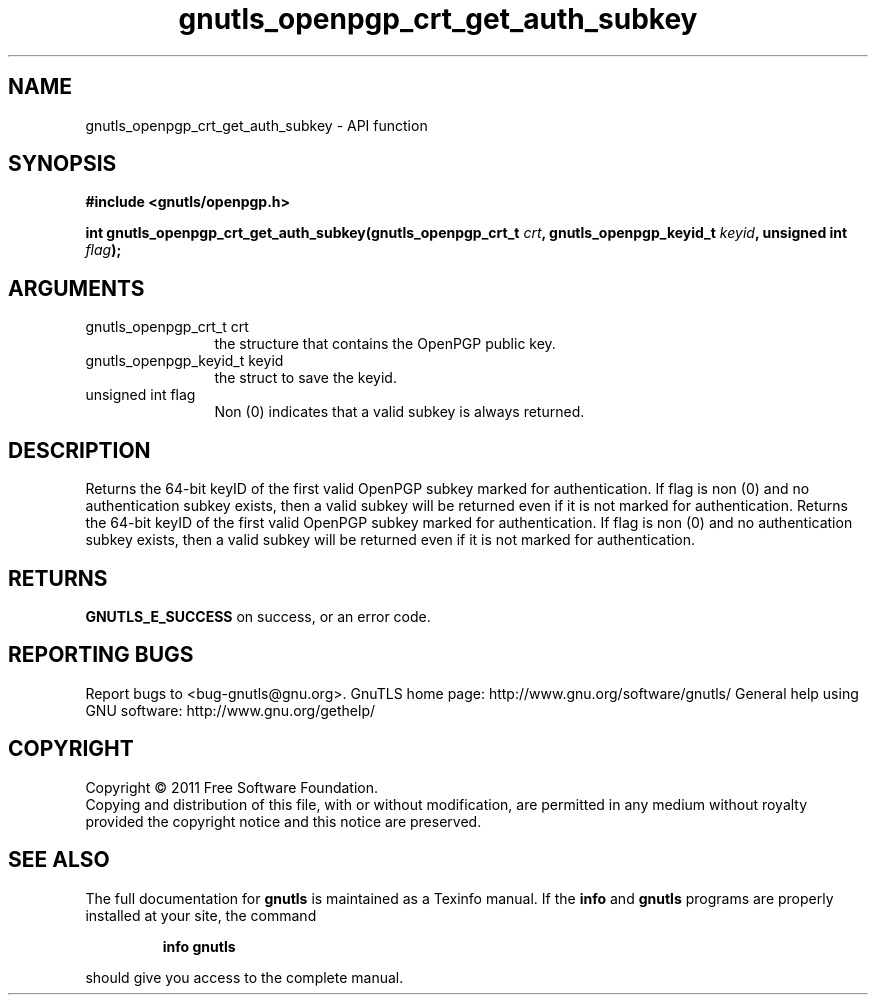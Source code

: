 .\" DO NOT MODIFY THIS FILE!  It was generated by gdoc.
.TH "gnutls_openpgp_crt_get_auth_subkey" 3 "3.0.9" "gnutls" "gnutls"
.SH NAME
gnutls_openpgp_crt_get_auth_subkey \- API function
.SH SYNOPSIS
.B #include <gnutls/openpgp.h>
.sp
.BI "int gnutls_openpgp_crt_get_auth_subkey(gnutls_openpgp_crt_t " crt ", gnutls_openpgp_keyid_t " keyid ", unsigned int " flag ");"
.SH ARGUMENTS
.IP "gnutls_openpgp_crt_t crt" 12
the structure that contains the OpenPGP public key.
.IP "gnutls_openpgp_keyid_t keyid" 12
the struct to save the keyid.
.IP "unsigned int flag" 12
Non (0) indicates that a valid subkey is always returned.
.SH "DESCRIPTION"
Returns the 64\-bit keyID of the first valid OpenPGP subkey marked
for authentication.  If flag is non (0) and no authentication
subkey exists, then a valid subkey will be returned even if it is
not marked for authentication.
Returns the 64\-bit keyID of the first valid OpenPGP subkey marked
for authentication.  If flag is non (0) and no authentication
subkey exists, then a valid subkey will be returned even if it is
not marked for authentication.
.SH "RETURNS"
\fBGNUTLS_E_SUCCESS\fP on success, or an error code.
.SH "REPORTING BUGS"
Report bugs to <bug-gnutls@gnu.org>.
GnuTLS home page: http://www.gnu.org/software/gnutls/
General help using GNU software: http://www.gnu.org/gethelp/
.SH COPYRIGHT
Copyright \(co 2011 Free Software Foundation.
.br
Copying and distribution of this file, with or without modification,
are permitted in any medium without royalty provided the copyright
notice and this notice are preserved.
.SH "SEE ALSO"
The full documentation for
.B gnutls
is maintained as a Texinfo manual.  If the
.B info
and
.B gnutls
programs are properly installed at your site, the command
.IP
.B info gnutls
.PP
should give you access to the complete manual.
